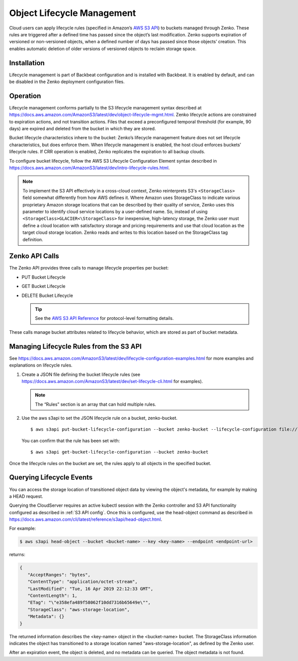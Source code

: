 .. _object_lifecycle:

Object Lifecycle Management
===========================

Cloud users can apply lifecycle rules (specified in Amazon’s `AWS S3
API <https://docs.aws.amazon.com/AmazonS3/latest/API/Welcome.html>`__) to
buckets managed through Zenko. These rules are triggered after a defined time
has passed since the object’s last modification. Zenko supports expiration of
versioned or non-versioned objects, when a defined number of days has passed
since those objects’ creation. This enables automatic deletion of older
versions of versioned objects to reclaim storage space.

Installation
------------

Lifecycle management is part of Backbeat configuration and is installed
with Backbeat. It is enabled by default, and can be disabled in the Zenko
deployment configuration files.

Operation
---------

Lifecycle management conforms partially to the S3 lifecycle management
syntax described at
https://docs.aws.amazon.com/AmazonS3/latest/dev/object-lifecycle-mgmt.html.
Zenko lifecycle actions are constrained to expiration actions, and not
transition actions. Files that exceed a preconfigured temporal threshold
(for example, 90 days) are expired and deleted from the bucket in which
they are stored.

Bucket lifecycle characteristics inhere to the bucket: Zenko’s lifecycle
management feature does not set lifecycle characteristics, but does
enforce them. When lifecycle management is enabled, the host cloud
enforces buckets’ lifecycle rules. If CRR operation is enabled, Zenko
replicates the expiration to all backup clouds.

To configure bucket lifecycle, follow the AWS S3 Lifecycle Configuration
Element syntax described in
`https://docs.aws.amazon.com/AmazonS3/latest/dev/intro-lifecycle-rules.html
<https://docs.aws.amazon.com/AmazonS3/latest/dev/intro-lifecycle-rules.html>`__.

.. note:: To implement the S3 API effectively in a cross-cloud context, Zenko
   reinterprets S3's ``<StorageClass>`` field somewhat differently from how
   AWS defines it. Where Amazon uses StorageClass to indicate various
   proprietary Amazon storage locations that can be described by their quality
   of service, Zenko uses this parameter to identify cloud service locations
   by a user-defined name. So, instead of using 
   ``<StorageClass>GLACIER<\StorageClass>`` for inexpensive, high-latency
   storage, the Zenko user must define a cloud location with satisfactory
   storage and pricing requirements and use that cloud location as the target
   cloud storage location. Zenko reads and writes to this location based on
   the StorageClass tag definition.

Zenko API Calls
---------------

The Zenko API provides three calls to manage lifecycle properties per
bucket:

-  PUT Bucket Lifecycle
-  GET Bucket Lifecycle
-  DELETE Bucket Lifecycle

   .. tip::
   
      See the `AWS S3 API Reference <https://docs.aws.amazon.com/AmazonS3/latest/API/RESTBucketOps.html>`__
      for protocol-level formatting details.

These calls manage bucket attributes related to lifecycle behavior,
which are stored as part of bucket metadata.

Managing Lifecycle Rules from the S3 API 
----------------------------------------

See `https://docs.aws.amazon.com/AmazonS3/latest/dev/lifecycle-configuration-examples.html 
<https://docs.aws.amazon.com/AmazonS3/latest/dev/lifecycle-configuration-examples.html>`__
for more examples and explanations on lifecycle rules.

#. Create a JSON file defining the bucket lifecycle rules (see
   https://docs.aws.amazon.com/AmazonS3/latest/dev/set-lifecycle-cli.html
   for examples).

   .. note::

      The “Rules” section is an array that can hold multiple
      rules.

#. Use the aws s3api to set the JSON lifecycle rule on a bucket,
   zenko-bucket.

   ::

       $ aws s3api put-bucket-lifecycle-configuration --bucket zenko-bucket --lifecycle-configuration file://lifecycle_config.json

   You can confirm that the rule has been set with:

   ::

       $ aws s3api get-bucket-lifecycle-configuration --bucket zenko-bucket

Once the lifecycle rules on the bucket are set, the rules apply to all
objects in the specified bucket.

.. _Lifecycle Queries:

Querying Lifecycle Events
-------------------------

You can access the storage location of transitioned object data by
viewing the object's metadata, for example by making a HEAD request.

Querying the CloudServer requires an active kubectl session with the
Zenko controller and S3 API functionality configured as described in
:ref:`S3 API config`. Once this is configured, use the head-object command
as described in
https://docs.aws.amazon.com/cli/latest/reference/s3api/head-object.html.

For example:

.. code::
   
   $ aws s3api head-object --bucket <bucket-name> --key <key-name> --endpoint <endpoint-url>

returns:

.. code::

   {
      "AcceptRanges": "bytes",
      "ContentType": "application/octet-stream",
      "LastModified": "Tue, 16 Apr 2019 22:12:33 GMT",
      "ContentLength": 1,
      "ETag": "\"e358efa489f58062f10dd7316b65649e\"",
      "StorageClass": "aws-storage-location",
      "Metadata": {}
   }

The returned information describes the <key-name> object in the <bucket-name>
bucket. The StorageClass information indicates the object has transitioned to
a storage location named "aws-storage-location", as defined by the Zenko user.

After an expiration event, the object is deleted, and no metadata can be
queried. The object metadata is not found. 